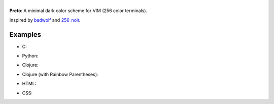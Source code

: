 .. image:: images/mtg_black.png

|
| **Preto**: A minimal dark color scheme for VIM (256 color terminals).

Inspired by `badwolf`_ and `256_noir`_.

Examples
--------

* C:

.. image:: images/c_screenshot.png

* Python:

.. image:: images/python_screenshot.png

* Clojure:

.. image:: images/clojure_screenshot.png

* Clojure (with Rainbow Parentheses):

.. image:: images/clojure_rp_screenshot.png

* HTML:

.. image:: images/html_screenshot.png

* CSS:

.. image:: images/css_screenshot.png


.. _`badwolf`: https://github.com/sjl/badwolf/
.. _`256_noir`: https://github.com/andreasvc/vim-256noir
